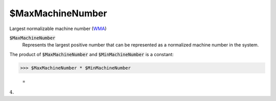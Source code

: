 $MaxMachineNumber
=================

Largest normalizable machine number (`WMA <https://reference.wolfram.com/language/ref/$MaxMachineNumber.html>`_)


:code:`$MaxMachineNumber`
    Represents the largest positive number that can be represented as a normalized machine number in the system.





The product of :code:`$MaxMachineNumber`  and  :code:`$MinMachineNumber`  is a constant:

>>> $MaxMachineNumber * $MinMachineNumber

    =
:math:`4.`


